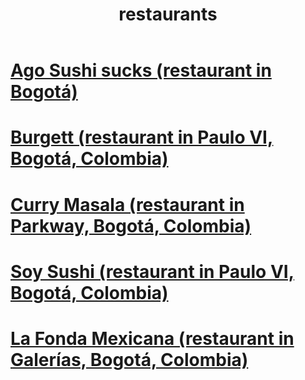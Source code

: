 :PROPERTIES:
:ID:       e93ab75c-3c2b-422f-959f-2216de60d4fd
:END:
#+title: restaurants
* [[id:e1d277a0-0917-4794-855d-126e68c61e95][Ago Sushi sucks (restaurant in Bogotá)]]
* [[id:9617bd25-c221-4fa7-87fe-3f85e6d72c58][Burgett (restaurant in Paulo VI, Bogotá, Colombia)]]
* [[id:6c80a13f-b198-4827-b613-622a8cc689a3][Curry Masala (restaurant in Parkway, Bogotá, Colombia)]]
* [[id:bfd0e1a8-c16b-4178-b148-c81387e4c36d][Soy Sushi (restaurant in Paulo VI, Bogotá, Colombia)]]
* [[id:f1f88342-7fbd-42e5-a81c-1284474e39e3][La Fonda Mexicana (restaurant in Galerías, Bogotá, Colombia)]]
